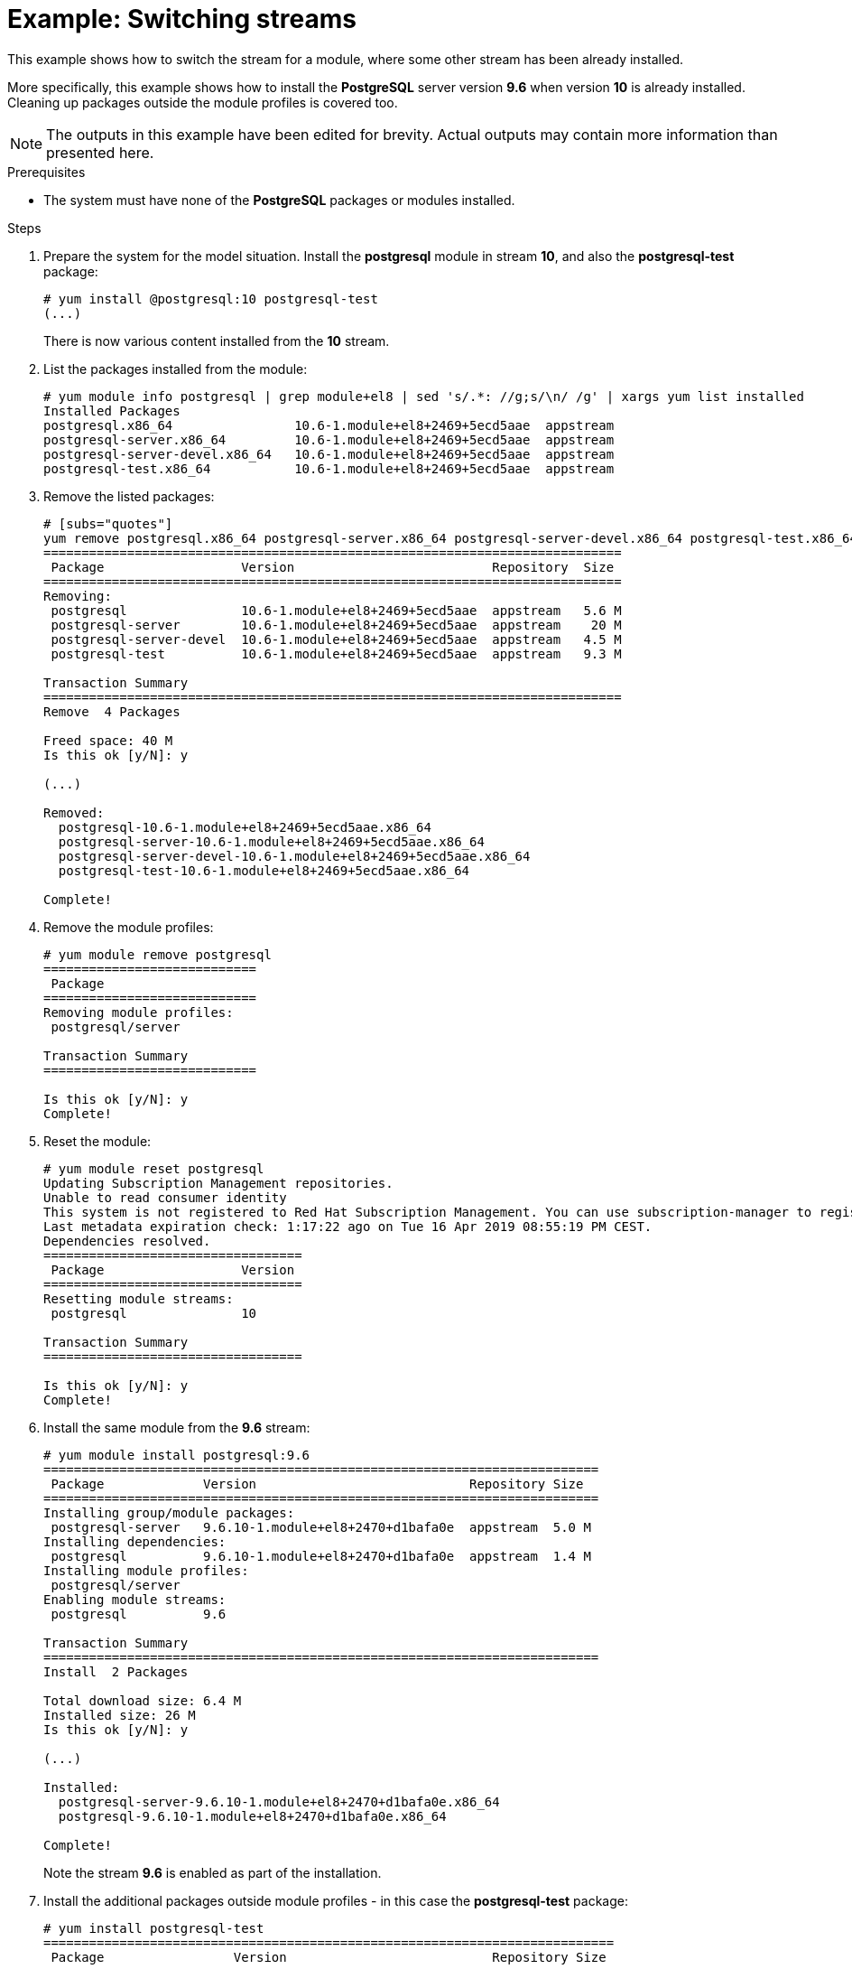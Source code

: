 [id="example-switching-streams_{context}"]
= Example: Switching streams

// do not use - this is a bad example due to the content used, the procedure itself is ok

This example shows how to switch the stream for a module, where some other stream has been already installed.

More specifically, this example shows how to install the *PostgreSQL* server version *9.6* when version *10* is already installed. Cleaning up packages outside the module profiles is covered too.

NOTE: The outputs in this example have been edited for brevity. Actual outputs may contain more information than presented here. 


.Prerequisites

* The system must have none of the *PostgreSQL* packages or modules installed.


.Steps

. Prepare the system for the model situation. Install the *postgresql* module in stream *10*, and also the *postgresql-test* package:
+
[subs="quotes"]
----
# [command]`yum install @postgresql:10 postgresql-test`
(...)
----
+
There is now various content installed from the *10* stream.

. List the packages installed from the module:
+
[subs="quotes"]
----
# [command]`yum module info postgresql | grep module+el8 | sed 's/.*: //g;s/\n/ /g' | xargs yum list installed`
Installed Packages
postgresql.x86_64                10.6-1.module+el8+2469+5ecd5aae  appstream
postgresql-server.x86_64         10.6-1.module+el8+2469+5ecd5aae  appstream
postgresql-server-devel.x86_64   10.6-1.module+el8+2469+5ecd5aae  appstream
postgresql-test.x86_64           10.6-1.module+el8+2469+5ecd5aae  appstream
----

. Remove the listed packages:
+
[subs="quotes"]
----
# [subs="quotes"]
yum remove postgresql.x86_64 postgresql-server.x86_64 postgresql-server-devel.x86_64 postgresql-test.x86_64`
============================================================================
 Package                  Version                          Repository  Size
============================================================================
Removing:
 postgresql               10.6-1.module+el8+2469+5ecd5aae  appstream   5.6 M
 postgresql-server        10.6-1.module+el8+2469+5ecd5aae  appstream    20 M
 postgresql-server-devel  10.6-1.module+el8+2469+5ecd5aae  appstream   4.5 M
 postgresql-test          10.6-1.module+el8+2469+5ecd5aae  appstream   9.3 M

Transaction Summary
============================================================================
Remove  4 Packages

Freed space: 40 M
Is this ok [y/N]: y

(...)

Removed:
  postgresql-10.6-1.module+el8+2469+5ecd5aae.x86_64                                                       
  postgresql-server-10.6-1.module+el8+2469+5ecd5aae.x86_64                                                
  postgresql-server-devel-10.6-1.module+el8+2469+5ecd5aae.x86_64                                          
  postgresql-test-10.6-1.module+el8+2469+5ecd5aae.x86_64                                                  

Complete!
----

. Remove the module profiles:
+
[subs="quotes"]
----
# [command]`yum module remove postgresql`
============================
 Package                  
============================
Removing module profiles:
 postgresql/server                                                                                       

Transaction Summary
============================

Is this ok [y/N]: y
Complete!
----

. Reset the module:
+
[subs="quotes"]
----
# [command]`yum module reset postgresql`
Updating Subscription Management repositories.
Unable to read consumer identity
This system is not registered to Red Hat Subscription Management. You can use subscription-manager to register.
Last metadata expiration check: 1:17:22 ago on Tue 16 Apr 2019 08:55:19 PM CEST.
Dependencies resolved.
==================================
 Package                  Version
==================================
Resetting module streams:
 postgresql               10                                                     

Transaction Summary
==================================

Is this ok [y/N]: y
Complete!
----

. Install the same module from the *9.6* stream:
+
[subs="quotes"]
----
# yum module install postgresql:9.6
=========================================================================
 Package             Version                            Repository Size
=========================================================================
Installing group/module packages:
 postgresql-server   9.6.10-1.module+el8+2470+d1bafa0e  appstream  5.0 M
Installing dependencies:
 postgresql          9.6.10-1.module+el8+2470+d1bafa0e  appstream  1.4 M
Installing module profiles:
 postgresql/server                                                                                       
Enabling module streams:
 postgresql          9.6                                                                      

Transaction Summary
=========================================================================
Install  2 Packages

Total download size: 6.4 M
Installed size: 26 M
Is this ok [y/N]: y

(...)

Installed:
  postgresql-server-9.6.10-1.module+el8+2470+d1bafa0e.x86_64                                              
  postgresql-9.6.10-1.module+el8+2470+d1bafa0e.x86_64                                                     

Complete!
----
+
Note the stream *9.6* is enabled as part of the installation.

. Install the additional packages outside module profiles - in this case the *postgresql-test* package:
+
----
# yum install postgresql-test
===========================================================================
 Package                 Version                           Repository Size
===========================================================================
Installing:
 postgresql-test         9.6.10-1.module+el8+2470+d1bafa0e appstream  1.5 M
Installing dependencies:
 postgresql-server-devel 9.6.10-1.module+el8+2470+d1bafa0e appstream  1.0 M

Transaction Summary
===========================================================================
Install  2 Packages

Total download size: 2.5 M
Installed size: 13 M
Is this ok [y/N]: y

(...)

Installed:
  postgresql-test-9.6.10-1.module+el8+2470+d1bafa0e.x86_64                                                
  postgresql-server-devel-9.6.10-1.module+el8+2470+d1bafa0e.x86_64                                        

Complete!
----

.Results

As you can see from the output:

* The old version of PostegreSQL has been removed
* The new version is now installed

